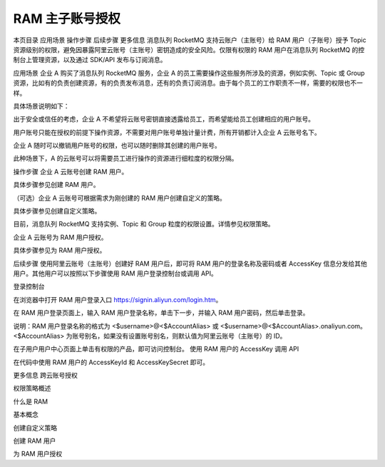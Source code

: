 RAM 主子账号授权
===========================

本页目录
应用场景
操作步骤
后续步骤
更多信息
消息队列 RocketMQ 支持云账户（主账号）给 RAM 用户（子账号）授予 Topic 资源级别的权限，避免因暴露阿里云账号（主账号）密钥造成的安全风险。仅限有权限的 RAM 用户在消息队列 RocketMQ 的控制台上管理资源，以及通过 SDK/API 发布与订阅消息。

应用场景
企业 A 购买了消息队列 RocketMQ 服务，企业 A 的员工需要操作这些服务所涉及的资源，例如实例、Topic 或 Group 资源，比如有的负责创建资源，有的负责发布消息，还有的负责订阅消息。由于每个员工的工作职责不一样，需要的权限也不一样。

具体场景说明如下：

出于安全或信任的考虑，企业 A 不希望将云账号密钥直接透露给员工，而希望能给员工创建相应的用户账号。

用户账号只能在授权的前提下操作资源，不需要对用户账号单独计量计费，所有开销都计入企业 A 云账号名下。

企业 A 随时可以撤销用户账号的权限，也可以随时删除其创建的用户账号。

此种场景下，A 的云账号可以将需要员工进行操作的资源进行细粒度的权限分隔。

操作步骤
企业 A 云账号创建 RAM 用户。

具体步骤参见创建 RAM 用户。

（可选）企业 A 云账号可根据需求为刚创建的 RAM 用户创建自定义的策略。

具体步骤参见创建自定义策略。

目前，消息队列 RocketMQ 支持实例、Topic 和 Group 粒度的权限设置。详情参见权限策略。

企业 A 云账号为 RAM 用户授权。

具体步骤参见为 RAM 用户授权。

后续步骤
使用阿里云账号（主账号）创建好 RAM 用户后，即可将 RAM 用户的登录名称及密码或者 AccessKey 信息分发给其他用户。其他用户可以按照以下步骤使用 RAM 用户登录控制台或调用 API。

登录控制台

在浏览器中打开 RAM 用户登录入口 https://signin.aliyun.com/login.htm。

在 RAM 用户登录页面上，输入 RAM 用户登录名称，单击下一步，并输入 RAM 用户密码，然后单击登录。

说明：RAM 用户登录名称的格式为 <$username>@<$AccountAlias> 或 <$username>@<$AccountAlias>.onaliyun.com。 <$AccountAlias> 为账号别名，如果没有设置账号别名，则默认值为阿里云账号（主账号）的 ID。

在子用户用户中心页面上单击有权限的产品，即可访问控制台。
使用 RAM 用户的 AccessKey 调用 API

在代码中使用 RAM 用户的 AccessKeyId 和 AccessKeySecret 即可。

更多信息
跨云账号授权

权限策略概述

什么是 RAM

基本概念

创建自定义策略

创建 RAM 用户

为 RAM 用户授权
